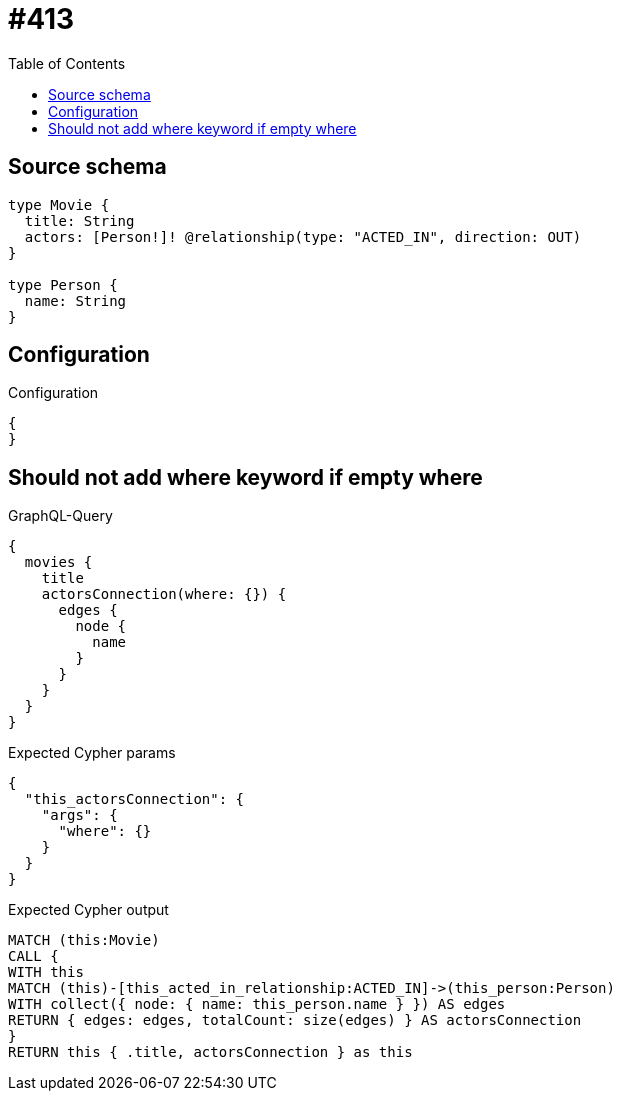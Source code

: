 :toc:

= #413

== Source schema

[source,graphql,schema=true]
----
type Movie {
  title: String
  actors: [Person!]! @relationship(type: "ACTED_IN", direction: OUT)
}

type Person {
  name: String
}
----

== Configuration

.Configuration
[source,json,schema-config=true]
----
{
}
----
== Should not add where keyword if empty where

.GraphQL-Query
[source,graphql]
----
{
  movies {
    title
    actorsConnection(where: {}) {
      edges {
        node {
          name
        }
      }
    }
  }
}
----

.Expected Cypher params
[source,json]
----
{
  "this_actorsConnection": {
    "args": {
      "where": {}
    }
  }
}
----

.Expected Cypher output
[source,cypher]
----
MATCH (this:Movie)
CALL {
WITH this
MATCH (this)-[this_acted_in_relationship:ACTED_IN]->(this_person:Person)
WITH collect({ node: { name: this_person.name } }) AS edges
RETURN { edges: edges, totalCount: size(edges) } AS actorsConnection
}
RETURN this { .title, actorsConnection } as this
----

